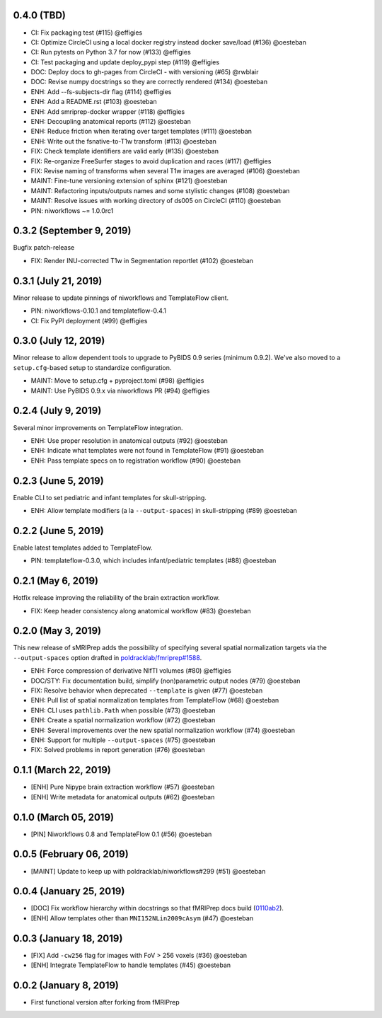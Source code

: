 0.4.0 (TBD)
===========

* CI: Fix packaging test (#115) @effigies
* CI: Optimize CircleCI using a local docker registry instead docker save/load (#136) @oesteban
* CI: Run pytests on Python 3.7 for now (#133) @effigies
* CI: Test packaging and update deploy_pypi step (#119) @effigies
* DOC: Deploy docs to gh-pages from CircleCI - with versioning (#65) @rwblair
* DOC: Revise numpy docstrings so they are correctly rendered (#134) @oesteban
* ENH: Add --fs-subjects-dir flag (#114) @effigies
* ENH: Add a README.rst (#103) @oesteban
* ENH: Add smriprep-docker wrapper (#118) @effigies
* ENH: Decoupling anatomical reports (#112) @oesteban
* ENH: Reduce friction when iterating over target templates (#111) @oesteban
* ENH: Write out the fsnative-to-T1w transform (#113) @oesteban
* FIX: Check template identifiers are valid early (#135) @oesteban
* FIX: Re-organize FreeSurfer stages to avoid duplication and races (#117) @effigies
* FIX: Revise naming of transforms when several T1w images are averaged (#106) @oesteban
* MAINT: Fine-tune versioning extension of sphinx (#121) @oesteban
* MAINT: Refactoring inputs/outputs names and some stylistic changes (#108) @oesteban
* MAINT: Resolve issues with working directory of ds005 on CircleCI (#110) @oesteban
* PIN: niworkflows ~= 1.0.0rc1

0.3.2 (September 9, 2019)
=========================

Bugfix patch-release

* FIX: Render INU-corrected T1w in Segmentation reportlet (#102) @oesteban

0.3.1 (July 21, 2019)
=====================

Minor release to update pinnings of niworkflows and TemplateFlow client.

* PIN: niworkflows-0.10.1 and templateflow-0.4.1
* CI: Fix PyPI deployment (#99) @effigies

0.3.0 (July 12, 2019)
=====================

Minor release to allow dependent tools to upgrade to PyBIDS 0.9 series (minimum 0.9.2).
We've also moved to a ``setup.cfg``-based setup to standardize configuration.

* MAINT: Move to setup.cfg + pyproject.toml (#98) @effigies
* MAINT: Use PyBIDS 0.9.x via niworkflows PR (#94) @effigies

0.2.4 (July 9, 2019)
====================

Several minor improvements on TemplateFlow integration.

* ENH: Use proper resolution in anatomical outputs (#92) @oesteban
* ENH: Indicate what templates were not found in TemplateFlow (#91) @oesteban
* ENH: Pass template specs on to registration workflow (#90) @oesteban

0.2.3 (June 5, 2019)
====================

Enable CLI to set pediatric and infant templates for skull-stripping.

* ENH: Allow template modifiers (a la ``--output-spaces``) in skull-stripping (#89) @oesteban

0.2.2 (June 5, 2019)
====================

Enable latest templates added to TemplateFlow.

* PIN: templateflow-0.3.0, which includes infant/pediatric templates (#88) @oesteban

0.2.1 (May 6, 2019)
===================

Hotfix release improving the reliability of the brain extraction workflow.

* FIX: Keep header consistency along anatomical workflow (#83) @oesteban

0.2.0 (May 3, 2019)
===================

This new release of sMRIPrep adds the possibility of specifying several
spatial normalization targets via the ``--output-spaces`` option drafted
in `poldracklab/fmriprep#1588 <https://github.com/poldracklab/fmriprep/issues/1588>`__.

* ENH: Force compression of derivative NIfTI volumes (#80) @effigies
* DOC/STY: Fix documentation build, simplify (non)parametric output nodes (#79) @oesteban
* FIX: Resolve behavior when deprecated ``--template`` is given (#77) @oesteban
* ENH: Pull list of spatial normalization templates from TemplateFlow (#68) @oesteban
* ENH: CLI uses ``pathlib.Path`` when possible (#73) @oesteban
* ENH: Create a spatial normalization workflow (#72) @oesteban
* ENH: Several improvements over the new spatial normalization workflow (#74) @oesteban
* ENH: Support for multiple ``--output-spaces`` (#75) @oesteban
* FIX: Solved problems in report generation (#76) @oesteban

0.1.1 (March 22, 2019)
======================

* [ENH] Pure Nipype brain extraction workflow (#57) @oesteban
* [ENH] Write metadata for anatomical outputs (#62) @oesteban

0.1.0 (March 05, 2019)
======================

* [PIN] Niworkflows 0.8 and TemplateFlow 0.1 (#56) @oesteban

0.0.5 (February 06, 2019)
=========================

* [MAINT] Update to keep up with poldracklab/niworkflows#299 (#51) @oesteban

0.0.4 (January 25, 2019)
========================

* [DOC] Fix workflow hierarchy within docstrings so that fMRIPrep docs build (`0110ab2 <https://github.com/poldracklab/smriprep/commit/0110ab277faa525d60263ba085947ef1545898af>`__).
* [ENH] Allow templates other than ``MNI152NLin2009cAsym`` (#47) @oesteban


0.0.3 (January 18, 2019)
========================

* [FIX] Add ``-cw256`` flag for images with FoV > 256 voxels (#36) @oesteban
* [ENH] Integrate TemplateFlow to handle templates (#45) @oesteban


0.0.2 (January 8, 2019)
========================

* First functional version after forking from fMRIPrep
